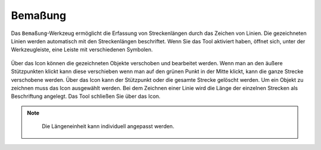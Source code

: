 Bemaßung
========

Das |dimensions| ``Bemaßung``-Werkzeug ermöglicht die Erfassung von Streckenlängen durch das Zeichen von Linien. Die gezeichneten Linien werden automatisch mit den Streckenlängen beschriftet. Wenn Sie das Tool aktiviert haben, öffnet sich, unter der Werkzeugleiste, eine Leiste mit verschiedenen Symbolen.

.. figure:: ../../../screenshots/de/client-user/dimensions_tool.png
  :align: center

Über das |arrow| Icon können die gezeichneten Objekte verschoben und bearbeitet werden. Wenn man an den äußere Stützpunkten klickt kann diese verschieben wenn man auf den grünen Punkt in der Mitte klickt, kann die ganze Strecke verschobene werden. Über das |trash| Icon kann der Stützpunkt oder die gesamte Strecke gelöscht werden. Um ein Objekt zu zeichnen muss das |line| Icon ausgewählt werden. Bei dem Zeichnen einer Linie wird die Länge der einzelnen Strecken als Beschriftung angelegt. Das Tool schließen Sie über das |cancel| Icon.

.. figure:: ../../../screenshots/de/client-user/Bemassung_Beispiel_de.png
  :align: center

.. note::
  Die Längeneinheit kann individuell angepasst werden.




 .. |dimensions| image:: ../../../images/gbd-icon-bemassung-02.svg
   :width: 30em
 .. |arrow| image:: ../../../images/cursor.svg
   :width: 30em
 .. |line| image:: ../../../images/dim_line.svg
   :width: 30em
 .. |cancel| image:: ../../../images/baseline-close-24px.svg
   :width: 30em
 .. |trash| image:: ../../../images/baseline-delete-24px.svg
   :width: 30em


.. Wenn das ``Bemaßung``-Werkzeug generell nicht gewünscht ist, kann es aber auch entfernt bzw. deaktiviert werden.
